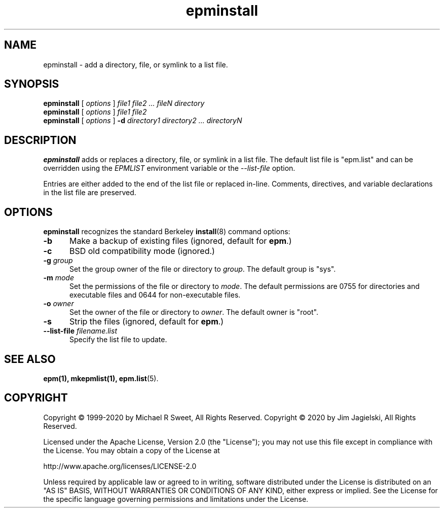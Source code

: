 .\"
.\" Manual page for the ESP Package Manager (EPM) install program.
.\"
.\" Copyright © 2020 by Jim Jagielski
.\" Copyright © 1999-2020 by Michael R Sweet
.\" Copyright © 1999-2007 by Easy Software Products, all rights reserved.
.\"
.\" Licensed under the Apache License, Version 2.0 (the "License");
.\" you may not use this file except in compliance with the License.
.\" You may obtain a copy of the License at
.\"
.\"    http://www.apache.org/licenses/LICENSE-2.0
.\" 
.\" Unless required by applicable law or agreed to in writing, software
.\" distributed under the License is distributed on an "AS IS" BASIS,
.\" WITHOUT WARRANTIES OR CONDITIONS OF ANY KIND, either express or implied.
.\" See the License for the specific language governing permissions and
.\" limitations under the License.
.\"
.TH epminstall 1 "ESP Package Manager" "20 November 2020" "Jim Jagielski"
.SH NAME
epminstall \- add a directory, file, or symlink to a list file.
.SH SYNOPSIS
.B epminstall
[
.I options
]
.I file1 file2 ... fileN directory
.br
.B epminstall
[
.I options
]
.I file1 file2
.br
.B epminstall
[
.I options
]
.B \-d
.I directory1 directory2 ... directoryN
.SH DESCRIPTION
.B epminstall
adds or replaces a directory, file, or symlink
in a list file. The default list file is "epm.list" and can be
overridden using the \fIEPMLIST\fR environment variable or the
\fI--list-file\fR option.
.LP
Entries are either added to the end of the list file or replaced
in-line. Comments, directives, and variable declarations in the
list file are preserved.
.SH OPTIONS
.B epminstall
recognizes the standard Berkeley
.BR install (8)
command options:
.TP 5
.B \-b
Make a backup of existing files (ignored, default for \fBepm\fR.)
.TP 5
.B \-c
BSD old compatibility mode (ignored.)
.TP 5
\fB\-g \fIgroup\fR
Set the group owner of the file or directory to \fIgroup\fR.
The default group is "sys".
.TP 5
\fB\-m \fImode\fR
Set the permissions of the file or directory to \fImode\fR.
The default permissions are 0755 for directories and executable files and 0644 for non-executable files.
.TP 5
\fB\-o \fIowner\fR
Set the owner of the file or directory to \fIowner\fR.
The default owner is "root".
.TP 5
.B \-s
Strip the files (ignored, default for \fBepm\fR.)
.TP 5
\fB\-\-list\-file \fIfilename.list\fR
Specify the list file to update.
.SH SEE ALSO
.BR epm(1),
.BR mkepmlist(1),
.BR epm.list (5).
.SH COPYRIGHT
Copyright \[co] 1999-2020 by Michael R Sweet, All Rights Reserved.
Copyright \[co] 2020 by Jim Jagielski, All Rights Reserved.
.LP
Licensed under the Apache License, Version 2.0 (the "License");
you may not use this file except in compliance with the License.
You may obtain a copy of the License at
.LP
   http://www.apache.org/licenses/LICENSE-2.0
.LP
Unless required by applicable law or agreed to in writing, software
distributed under the License is distributed on an "AS IS" BASIS,
WITHOUT WARRANTIES OR CONDITIONS OF ANY KIND, either express or implied.
See the License for the specific language governing permissions and
limitations under the License.
